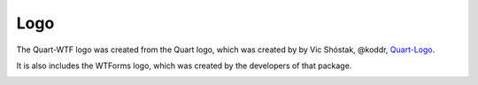 Logo
====

The Quart-WTF logo was created from the Quart logo, which 
was created by by Vic Shóstak, @koddr,
`Quart-Logo <https://github.com/koddr/quart-logo>`_.

It is also includes the WTForms logo, which was created by
the developers of that package. 

.. image:: ../_static/logo.png
   :alt: Quart-WTF Logo

.. image:: ../_static/logo_short.png
   :alt: Quart-WTF Logo Short
